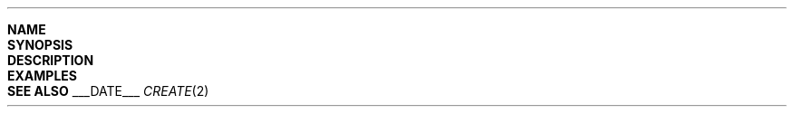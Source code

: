 .\"
.\"  ___FILENAME___
.\"  ___PROJECTNAME___
.\"
.\"  Created by ___FULLUSERNAME___ on ___DATE___.
.\"  Copyright (c) ___YEAR___. All rights reserved.
.\"
.\"Modified from man(1) of FreeBSD, the NetBSD mdoc.template, and mdoc.samples.
.\"See Also:
.\"man mdoc.samples for a complete listing of options
.\"man mdoc for the short list of editing options
.\"/usr/share/misc/mdoc.template
.ds release-date ___DATE___
.ds xinu-platform avr-Xinu
.\"
.Os XINU V7
.Dd \*[release-date] 
.Dt CREATE \&2 \*[xinu-platform]      \" Program name and manual section number 
.Sh NAME                 \" Section Header - required - don't modify 
.\".Nm create
.\".Nd create a new process
.Sh SYNOPSIS
.\".In avr-Xinu.h
.\".Ft int
.\".Fo create
.\".Fa "char *caddr"
.\".Fa "int ssize"
.\".Fa "int prio"
.\".Fa "char *name"
.\".Fa "int nargs"
.\".Fa "[int argument]..."
.\".Fc
.Sh DESCRIPTION
.\".Ar Create
.\"creates a new process that will begin execution at location
.\".Ar caddr,
.\"with a stack of
.\".Ar ssize
.\"bytes, initial priority
.\".Ar prio,
.\"and identifying name
.\".Ar name.
.\".Ar Caddr
.\"should be the address of a procedure or main program.
.Pp
.\"The caller can pass a variable number of arguments to the created
.\"process.
.\"The integer
.\".Ar nargs
.\"specifies how many integer argument values follow.
.\"When the created process is resumed, it is called with two arguments.
.\"The first argument,
.\".Ar argc,
.\"is the number of arguments the process was invoked with; the second (
.\".Ar argv,
.\"for argument vector) is an array of pointers to the
.\".Ar Nargs
.\"arguments.
.Sh EXAMPLES
.Bd -literal
.\"#include example code here
.Ed
.Sh SEE ALSO
.\".Xr kill 2

